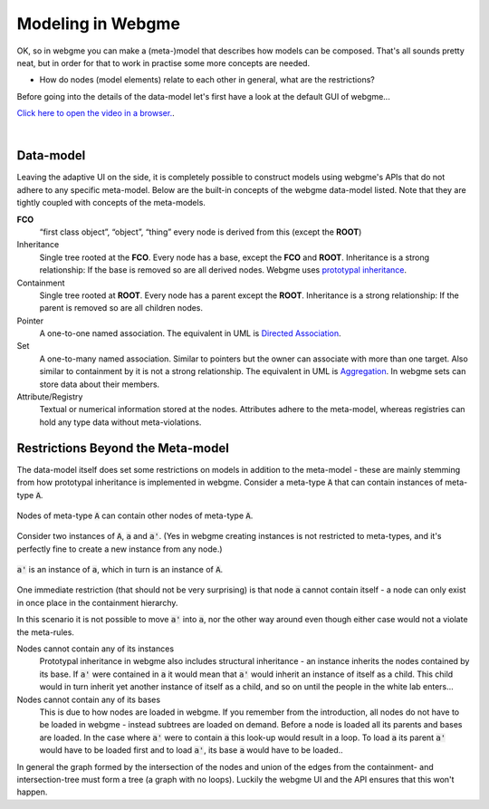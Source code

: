 Modeling in Webgme
======================
OK, so in webgme you can make a (meta-)model that describes how models can be composed. That's all sounds pretty neat, but
in order for that to work in practise some more concepts are needed.

* How do nodes (model elements) relate to each other in general, what are the restrictions?

Before going into the details of the data-model let's first have a look at the default GUI of webgme...

`Click here to open the video in a browser. <https://www.youtube.com/embed/SddGyiYtJ34>`_.

.. raw:: html

    <div style="position: relative; height: 0; overflow: hidden; max-width: 100%; height: auto; text-align: center;">
        <iframe width="560" height="315" src="https://www.youtube.com/embed/SddGyiYtJ34" frameborder="0" allowfullscreen></iframe>
    </div>

|

Data-model
------------------
Leaving the adaptive UI on the side, it is completely possible to construct models using webgme's APIs that do not adhere
to any specific meta-model. Below are the built-in concepts of the webgme data-model listed. Note that they are tightly coupled
with concepts of the meta-models.

**FCO**
    “first class object”, “object”, “thing” every node is derived from this (except the **ROOT**)
Inheritance
    Single tree rooted at the **FCO**. Every node has a base, except the **FCO** and **ROOT**. Inheritance is a strong
    relationship: If the base is removed so are all derived nodes. Webgme uses `prototypal inheritance <https://en.wikipedia.org/wiki/Prototype-based_programming>`_.
Containment
    Single tree rooted at **ROOT**. Every node has a parent except the **ROOT**. Inheritance is a strong relationship:
    If the parent is removed so are all children nodes.
Pointer
    A one-to-one named association. The equivalent in UML is `Directed Association <https://en.wikipedia.org/wiki/Association_(object-oriented_programming)>`_.
Set
    A one-to-many named association. Similar to pointers but the owner can associate with more than one target. Also similar to containment by it is not a strong relationship.
    The equivalent in UML is `Aggregation <https://en.wikipedia.org/wiki/Object_composition#Aggregation>`_. In webgme sets can store data about their members.
Attribute/Registry
    Textual or numerical information stored at the nodes. Attributes adhere to the meta-model, whereas registries can hold any type
    data without meta-violations.


Restrictions Beyond the Meta-model
--------------
The data-model itself does set some restrictions on models in addition to the meta-model - these are mainly stemming from
how prototypal inheritance is implemented in webgme. Consider a meta-type :code:`A` that can contain instances of meta-type :code:`A`.

.. figure:: a_container.png
    :align: center
    :scale: 100 %

    Nodes of meta-type :code:`A` can contain other nodes of meta-type :code:`A`.

Consider two instances of :code:`A`, :code:`a` and :code:`a'`. (Yes in webgme creating instances is not restricted to meta-types,
and it's perfectly fine to create a new instance from any node.)

.. figure:: instance_of_instance.png
    :align: center
    :scale: 100 %

    :code:`a'` is an instance of :code:`a`, which in turn is an instance of :code:`A`.

One immediate restriction (that should not be very surprising) is that node :code:`a` cannot contain itself - a node can only
exist in once place in the containment hierarchy.

In this scenario it is not possible to move :code:`a'` into :code:`a`, nor the other way around even though either case would
not a violate the meta-rules.

Nodes cannot contain any of its instances
    Prototypal inheritance in webgme also includes structural inheritance - an instance inherits the nodes contained by its base.
    If :code:`a'` were contained in :code:`a` it would mean that :code:`a'` would inherit an instance of itself as a child. This
    child would in turn inherit yet another instance of itself as a child, and so on until the people in the white lab enters...
Nodes cannot contain any of its bases
    This is due to how nodes are loaded in webgme. If you remember from the introduction, all nodes do not have to be loaded
    in webgme - instead subtrees are loaded on demand. Before a node is loaded all its parents and bases are loaded. In the case
    where :code:`a'` were to contain :code:`a` this look-up would result in a loop. To load :code:`a` its parent :code:`a'` would
    have to be loaded first and to load :code:`a'`, its base :code:`a` would have to be loaded..

In general the graph formed by the intersection of the nodes and union of the edges from the containment- and intersection-tree
must form a tree (a graph with no loops). Luckily the webgme UI and the API ensures that this won't happen.